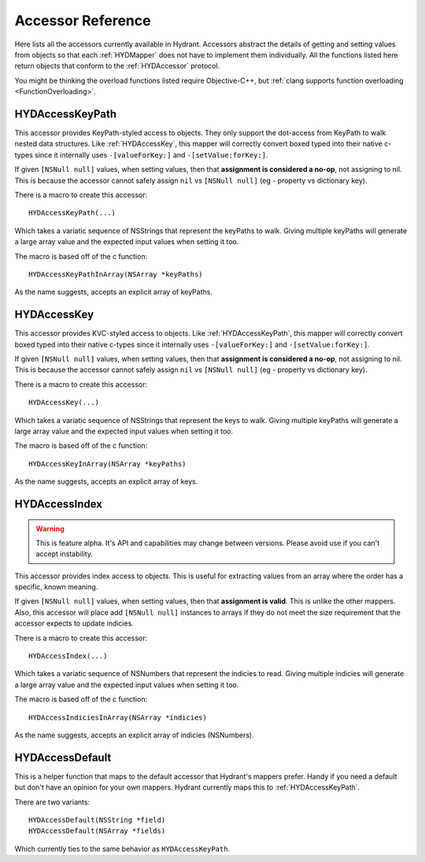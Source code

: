 .. highlight:: objective-c

==================
Accessor Reference
==================

Here lists all the accessors currently available in Hydrant. Accessors
abstract the details of getting and setting values from objects so that each
:ref:`HYDMapper` does not have to implement them individually. All the functions
listed here return objects that conform to the :ref:`HYDAccessor` protocol.

You might be thinking the overload functions listed require Objective-C++, but
:ref:`clang supports function overloading <FunctionOverloading>`.


.. _HYDAccessKeyPath:
.. _HYDAccessKeyPathInArray:
.. _HYDKeyPathAccessor:

HYDAccessKeyPath
================

This accessor provides KeyPath-styled access to objects. They only support the
dot-access from KeyPath to walk nested data structures. Like :ref:`HYDAccessKey`,
this mapper will correctly convert boxed typed into their native c-types since
it internally uses ``-[valueForKey:]`` and ``-[setValue:forKey:]``.

If given ``[NSNull null]`` values, when setting values, then that **assignment
is considered a no-op**, not assigning to nil. This is because the accessor
cannot safely assign ``nil`` vs ``[NSNull null]`` (eg - property vs dictionary
key).

There is a macro to create this accessor::

    HYDAccessKeyPath(...)

Which takes a variatic sequence of NSStrings that represent the keyPaths to
walk. Giving multiple keyPaths will generate a large array value and the
expected input values when setting it too.

The macro is based off of the c function::

    HYDAccessKeyPathInArray(NSArray *keyPaths)

As the name suggests, accepts an explicit array of keyPaths.


.. _HYDAccessKey:
.. _HYDKeyAccessor:

HYDAccessKey
============

This accessor provides KVC-styled access to objects. Like :ref:`HYDAccessKeyPath`,
this mapper will correctly convert boxed typed into their native c-types since
it internally uses ``-[valueForKey:]`` and ``-[setValue:forKey:]``.

If given ``[NSNull null]`` values, when setting values, then that **assignment
is considered a no-op**, not assigning to nil. This is because the accessor
cannot safely assign ``nil`` vs ``[NSNull null]`` (eg - property vs dictionary
key).

There is a macro to create this accessor::

    HYDAccessKey(...)

Which takes a variatic sequence of NSStrings that represent the keys to
walk. Giving multiple keyPaths will generate a large array value and the
expected input values when setting it too.

The macro is based off of the c function::

    HYDAccessKeyInArray(NSArray *keyPaths)

As the name suggests, accepts an explicit array of keys.


.. _HYDAccessIndex:
.. _HYDIndexAccessor:

HYDAccessIndex
==============

.. warning:: This is feature alpha. It's API and capabilities may change
             between versions. Please avoid use if you can't accept
             instability.

This accessor provides index access to objects. This is useful for extracting
values from an array where the order has a specific, known meaning.

If given ``[NSNull null]`` values, when setting values, then that **assignment
is valid**. This is unlike the other mappers. Also, this accessor will place
add ``[NSNull null]`` instances to arrays if they do not meet the size
requirement that the accessor expects to update indicies.

There is a macro to create this accessor::

    HYDAccessIndex(...)

Which takes a variatic sequence of NSNumbers that represent the indicies to
read. Giving multiple indicies will generate a large array value and the
expected input values when setting it too.

The macro is based off of the c function::

    HYDAccessIndiciesInArray(NSArray *indicies)

As the name suggests, accepts an explicit array of indicies (NSNumbers).


.. _HYDAccessDefault:

HYDAccessDefault
================

This is a helper function that maps to the default accessor that Hydrant's
mappers prefer. Handy if you need a default but don't have an opinion for your
own mappers. Hydrant currently maps this to :ref:`HYDAccessKeyPath`.

There are two variants::

    HYDAccessDefault(NSString *field)
    HYDAccessDefault(NSArray *fields)

Which currently ties to the same behavior as ``HYDAccessKeyPath``.

